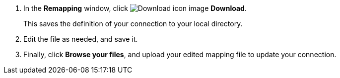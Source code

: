 . In the *Remapping* window, click image:sign-download.png[Download icon image] *Download*.
+
This saves the definition of your connection to your local directory.

. Edit the file as needed, and save it.

. Finally, click *Browse your files*, and upload your edited mapping file to update your connection.
